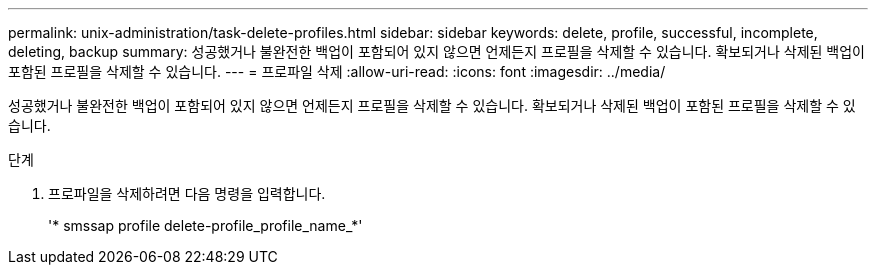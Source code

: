 ---
permalink: unix-administration/task-delete-profiles.html 
sidebar: sidebar 
keywords: delete, profile, successful, incomplete, deleting, backup 
summary: 성공했거나 불완전한 백업이 포함되어 있지 않으면 언제든지 프로필을 삭제할 수 있습니다. 확보되거나 삭제된 백업이 포함된 프로필을 삭제할 수 있습니다. 
---
= 프로파일 삭제
:allow-uri-read: 
:icons: font
:imagesdir: ../media/


[role="lead"]
성공했거나 불완전한 백업이 포함되어 있지 않으면 언제든지 프로필을 삭제할 수 있습니다. 확보되거나 삭제된 백업이 포함된 프로필을 삭제할 수 있습니다.

.단계
. 프로파일을 삭제하려면 다음 명령을 입력합니다.
+
'* smssap profile delete-profile_profile_name_*'


